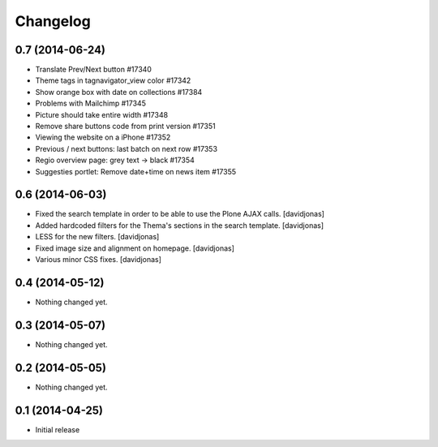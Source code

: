 Changelog
=========

0.7 (2014-06-24)
----------------

- Translate Prev/Next button #17340
- Theme tags in tagnavigator_view color	#17342
- Show orange box with date on collections #17384
- Problems with Mailchimp #17345
- Picture should take entire width #17348
- Remove share buttons code from print version #17351
- Viewing the website on a iPhone #17352
- Previous / next buttons: last batch on next row #17353
- Regio overview page: grey text -> black #17354
- Suggesties portlet: Remove date+time on news item #17355

0.6 (2014-06-03)
----------------
- Fixed the search template in order to be able to use the Plone AJAX calls. [davidjonas]
- Added hardcoded filters for the Thema's sections in the search template. [davidjonas]
- LESS for the new filters. [davidjonas]
- Fixed image size and alignment on homepage. [davidjonas]
- Various minor CSS fixes. [davidjonas]


0.4 (2014-05-12)
----------------

- Nothing changed yet.


0.3 (2014-05-07)
----------------

- Nothing changed yet.


0.2 (2014-05-05)
----------------

- Nothing changed yet.


0.1 (2014-04-25)
----------------

- Initial release
